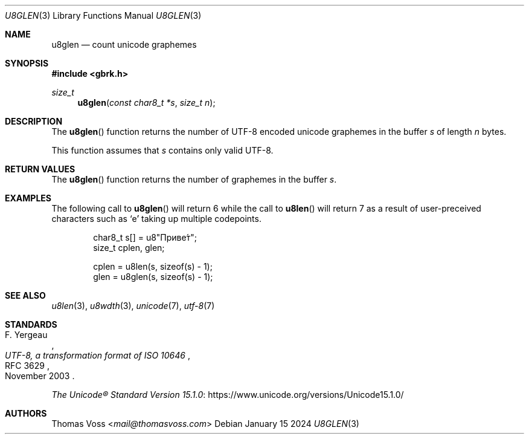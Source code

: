 .Dd January 15 2024
.Dt U8GLEN 3
.Os
.Sh NAME
.Nm u8glen
.Nd count unicode graphemes
.Sh SYNOPSIS
.In gbrk.h
.Ft size_t
.Fn u8glen "const char8_t *s" "size_t n"
.Sh DESCRIPTION
The
.Fn u8glen
function returns the number of UTF-8 encoded unicode graphemes in the
buffer
.Fa s
of length
.Fa n
bytes.
.Pp
This function assumes that
.Fa s
contains only valid UTF-8.
.Sh RETURN VALUES
The
.Fn u8glen
function returns the number of graphemes in the buffer
.Fa s .
.Sh EXAMPLES
The following call to
.Fn u8glen
will return 6 while the call to
.Fn u8len
will return 7 as a result of user-preceived characters such as
.Sq е́
taking up multiple codepoints.
.Bd -literal -offset indent
char8_t s[] = u8\(dqПриве́т\(dq;
size_t cplen, glen;

cplen = u8len(s, sizeof(s) - 1);
glen = u8glen(s, sizeof(s) - 1);
.Ed
.Sh SEE ALSO
.Xr u8len 3 ,
.Xr u8wdth 3 ,
.Xr unicode 7 ,
.Xr utf-8 7
.Sh STANDARDS
.Rs
.%A F. Yergeau
.%D November 2003
.%R RFC 3629
.%T UTF-8, a transformation format of ISO 10646
.Re
.Pp
.Lk https://www.unicode.org/versions/Unicode15.1.0/ \
"The Unicode\(rg Standard Version 15.1.0"
.Sh AUTHORS
.An Thomas Voss Aq Mt mail@thomasvoss.com
